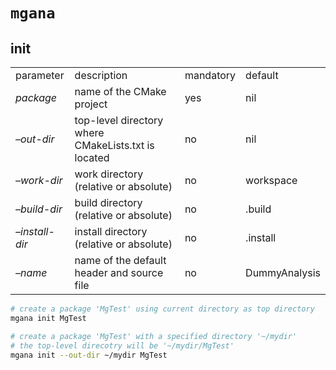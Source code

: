 * =mgana=
** init
| parameter       | description                                         | mandatory | default       |
| /package/       | name of the CMake project                           | yes       | nil           |
| /--out-dir/     | top-level directory where CMakeLists.txt is located | no        | nil           |
| /--work-dir/    | work directory (relative or absolute)               | no        | workspace     |
| /--build-dir/   | build directory (relative or absolute)              | no        | .build        |
| /--install-dir/ | install directory (relative or absolute)            | no        | .install      |
| /--name/        | name of the default header and source file          | no        | DummyAnalysis |

#+begin_src bash
  # create a package 'MgTest' using current directory as top directory
  mgana init MgTest

  # create a package 'MgTest' with a specified directory '~/mydir'
  # the top-level direcotry will be '~/mydir/MgTest'
  mgana init --out-dir ~/mydir MgTest
#+end_src
